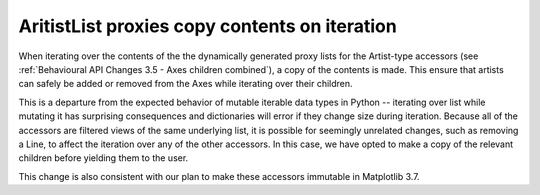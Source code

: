 AritistList proxies copy contents on iteration
~~~~~~~~~~~~~~~~~~~~~~~~~~~~~~~~~~~~~~~~~~~~~~

When iterating over the contents of the the dynamically generated proxy lists
for the Artist-type accessors (see :ref:`Behavioural API Changes 3.5 - Axes
children combined`), a copy of the contents is made.  This ensure that artists
can safely be added or removed from the Axes while iterating over their children.

This is a departure from the expected behavior of mutable iterable data types
in Python -- iterating over list while mutating it has surprising consequences
and dictionaries will error if they change size during iteration.
Because all of the accessors are filtered views of the same underlying list, it
is possible for seemingly unrelated changes, such as removing a Line, to affect
the iteration over any of the other accessors. In this case, we have opted to
make a copy of the relevant children before yielding them to the user.

This change is also consistent with our plan to make these accessors immutable
in Matplotlib 3.7.
